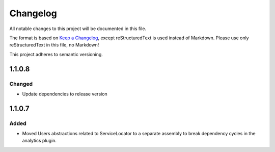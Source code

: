 =========
Changelog
=========

All notable changes to this project will be documented in this file.

The format is based on `Keep a Changelog <https://keepachangelog.com/en/1.0.0/>`_, except reStructuredText is used instead of Markdown.
Please use only reStructuredText in this file, no Markdown!

This project adheres to semantic versioning.

1.1.0.8
----------
Changed
*******
- Update dependencies to release version

1.1.0.7
----------
Added
*****
- Moved Users abstractions related to ServiceLocator to a separate assembly to break dependency cycles in the analytics plugin.
